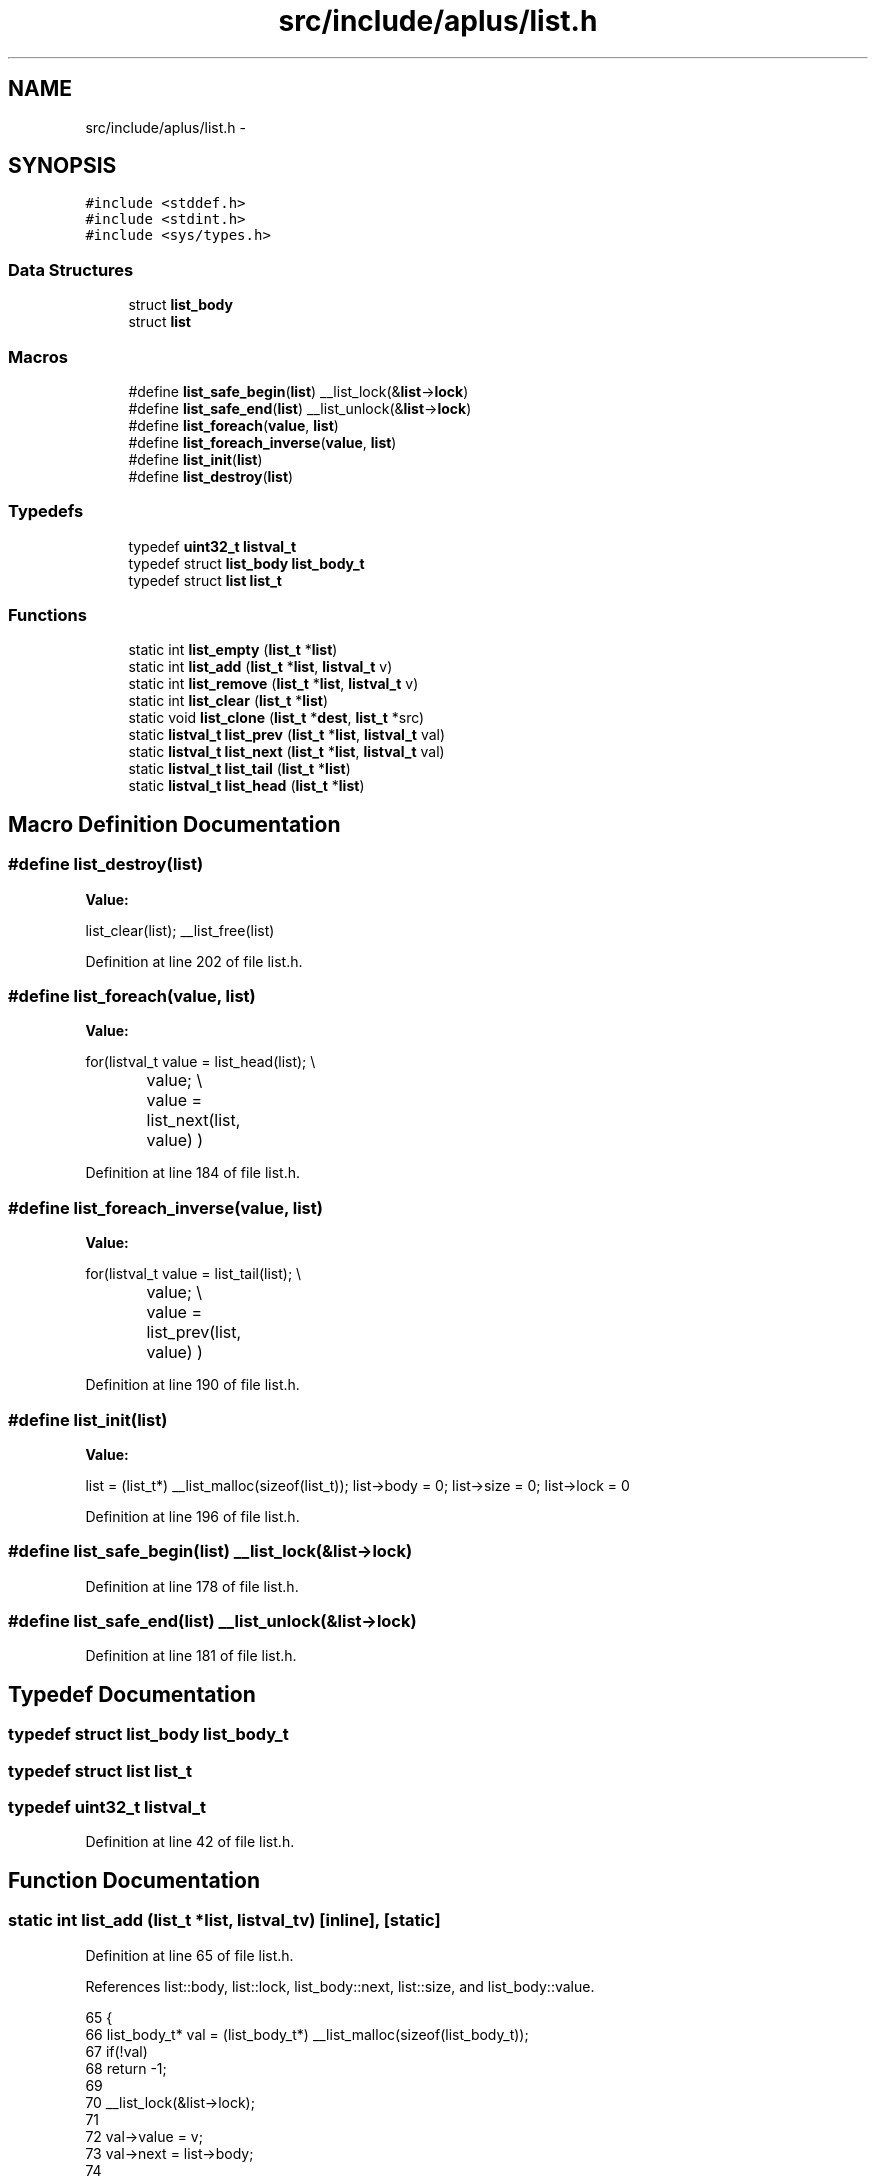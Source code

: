 .TH "src/include/aplus/list.h" 3 "Wed Nov 12 2014" "Version 0.1" "aPlus" \" -*- nroff -*-
.ad l
.nh
.SH NAME
src/include/aplus/list.h \- 
.SH SYNOPSIS
.br
.PP
\fC#include <stddef\&.h>\fP
.br
\fC#include <stdint\&.h>\fP
.br
\fC#include <sys/types\&.h>\fP
.br

.SS "Data Structures"

.in +1c
.ti -1c
.RI "struct \fBlist_body\fP"
.br
.ti -1c
.RI "struct \fBlist\fP"
.br
.in -1c
.SS "Macros"

.in +1c
.ti -1c
.RI "#define \fBlist_safe_begin\fP(\fBlist\fP)   __list_lock(&\fBlist\fP->\fBlock\fP)"
.br
.ti -1c
.RI "#define \fBlist_safe_end\fP(\fBlist\fP)   __list_unlock(&\fBlist\fP->\fBlock\fP)"
.br
.ti -1c
.RI "#define \fBlist_foreach\fP(\fBvalue\fP, \fBlist\fP)"
.br
.ti -1c
.RI "#define \fBlist_foreach_inverse\fP(\fBvalue\fP, \fBlist\fP)"
.br
.ti -1c
.RI "#define \fBlist_init\fP(\fBlist\fP)"
.br
.ti -1c
.RI "#define \fBlist_destroy\fP(\fBlist\fP)"
.br
.in -1c
.SS "Typedefs"

.in +1c
.ti -1c
.RI "typedef \fBuint32_t\fP \fBlistval_t\fP"
.br
.ti -1c
.RI "typedef struct \fBlist_body\fP \fBlist_body_t\fP"
.br
.ti -1c
.RI "typedef struct \fBlist\fP \fBlist_t\fP"
.br
.in -1c
.SS "Functions"

.in +1c
.ti -1c
.RI "static int \fBlist_empty\fP (\fBlist_t\fP *\fBlist\fP)"
.br
.ti -1c
.RI "static int \fBlist_add\fP (\fBlist_t\fP *\fBlist\fP, \fBlistval_t\fP v)"
.br
.ti -1c
.RI "static int \fBlist_remove\fP (\fBlist_t\fP *\fBlist\fP, \fBlistval_t\fP v)"
.br
.ti -1c
.RI "static int \fBlist_clear\fP (\fBlist_t\fP *\fBlist\fP)"
.br
.ti -1c
.RI "static void \fBlist_clone\fP (\fBlist_t\fP *\fBdest\fP, \fBlist_t\fP *src)"
.br
.ti -1c
.RI "static \fBlistval_t\fP \fBlist_prev\fP (\fBlist_t\fP *\fBlist\fP, \fBlistval_t\fP val)"
.br
.ti -1c
.RI "static \fBlistval_t\fP \fBlist_next\fP (\fBlist_t\fP *\fBlist\fP, \fBlistval_t\fP val)"
.br
.ti -1c
.RI "static \fBlistval_t\fP \fBlist_tail\fP (\fBlist_t\fP *\fBlist\fP)"
.br
.ti -1c
.RI "static \fBlistval_t\fP \fBlist_head\fP (\fBlist_t\fP *\fBlist\fP)"
.br
.in -1c
.SH "Macro Definition Documentation"
.PP 
.SS "#define list_destroy(\fBlist\fP)"
\fBValue:\fP
.PP
.nf
list_clear(list);                                     \
    __list_free(list)
.fi
.PP
Definition at line 202 of file list\&.h\&.
.SS "#define list_foreach(\fBvalue\fP, \fBlist\fP)"
\fBValue:\fP
.PP
.nf
for(listval_t value = list_head(list);                     \\
		value;                                                \\
		value = list_next(list, value)                        \
        )
.fi
.PP
Definition at line 184 of file list\&.h\&.
.SS "#define list_foreach_inverse(\fBvalue\fP, \fBlist\fP)"
\fBValue:\fP
.PP
.nf
for(listval_t value = list_tail(list);                     \\
		value;                                                \\
		value = list_prev(list, value)                        \
        )
.fi
.PP
Definition at line 190 of file list\&.h\&.
.SS "#define list_init(\fBlist\fP)"
\fBValue:\fP
.PP
.nf
list = (list_t*) __list_malloc(sizeof(list_t));          \
    list->body = 0;                                         \
    list->size = 0;                                         \
    list->lock = 0
.fi
.PP
Definition at line 196 of file list\&.h\&.
.SS "#define list_safe_begin(\fBlist\fP)   __list_lock(&\fBlist\fP->\fBlock\fP)"

.PP
Definition at line 178 of file list\&.h\&.
.SS "#define list_safe_end(\fBlist\fP)   __list_unlock(&\fBlist\fP->\fBlock\fP)"

.PP
Definition at line 181 of file list\&.h\&.
.SH "Typedef Documentation"
.PP 
.SS "typedef struct \fBlist_body\fP  \fBlist_body_t\fP"

.SS "typedef struct \fBlist\fP  \fBlist_t\fP"

.SS "typedef \fBuint32_t\fP \fBlistval_t\fP"

.PP
Definition at line 42 of file list\&.h\&.
.SH "Function Documentation"
.PP 
.SS "static int list_add (\fBlist_t\fP *list, \fBlistval_t\fPv)\fC [inline]\fP, \fC [static]\fP"

.PP
Definition at line 65 of file list\&.h\&.
.PP
References list::body, list::lock, list_body::next, list::size, and list_body::value\&.
.PP
.nf
65                                                       {
66     list_body_t* val = (list_body_t*) __list_malloc(sizeof(list_body_t));
67     if(!val)
68         return -1;
69         
70     __list_lock(&list->lock);
71         
72     val->value = v;
73     val->next = list->body;
74     
75     list->body = val;
76     list->size += 1;
77     
78     __list_unlock(&list->lock);
79     return 0;
80 }
.fi
.SS "static int list_clear (\fBlist_t\fP *list)\fC [inline]\fP, \fC [static]\fP"

.PP
Definition at line 108 of file list\&.h\&.
.PP
References list::body, list::lock, list_body::next, and list::size\&.
.PP
.nf
108                                            {
109     __list_lock(&list->lock);
110     
111     list_body_t* body = list->body;
112     list_body_t* tmp = list->body;
113     
114     while(body) {
115         tmp = body->next;
116         __list_free(body);
117         body = tmp;
118     }
119     
120     list->body = 0;
121     list->size = 0;
122     
123     __list_unlock(&list->lock);
124     return 0;
125 }
.fi
.SS "static void list_clone (\fBlist_t\fP *dest, \fBlist_t\fP *src)\fC [inline]\fP, \fC [static]\fP"

.PP
Definition at line 128 of file list\&.h\&.
.PP
References list::body, list_add(), list::lock, and list_body::next\&.
.PP
.nf
128                                                          {
129     __list_lock(&src->lock);
130     
131     for(list_body_t* i = src->body; i; i = i->next) {
132         list_add(dest, i->value);
133     }
134     
135     __list_unlock(&src->lock);
136 }
.fi
.SS "static int list_empty (\fBlist_t\fP *list)\fC [inline]\fP, \fC [static]\fP"

.PP
Definition at line 58 of file list\&.h\&.
.PP
References list::size\&.
.PP
.nf
58                                            {
59     if(list)
60         return list->size == 0;
61     else
62         return 1;   /* empty */
63 }
.fi
.SS "static \fBlistval_t\fP list_head (\fBlist_t\fP *list)\fC [inline]\fP, \fC [static]\fP"

.PP
Definition at line 165 of file list\&.h\&.
.PP
References list::body, list_body::next, and list_body::value\&.
.PP
.nf
165                                                 {
166 
167     if(!list->body)
168         return (listval_t) NULL;
169     
170     list_body_t* tmp = list->body;
171     while(tmp->next)
172         tmp = tmp->next;
173         
174     return (listval_t) tmp->value;
175 }
.fi
.SS "static \fBlistval_t\fP list_next (\fBlist_t\fP *list, \fBlistval_t\fPval)\fC [inline]\fP, \fC [static]\fP"

.PP
Definition at line 148 of file list\&.h\&.
.PP
References list::body, and list_body::next\&.
.PP
.nf
148                                                                {
149     for(list_body_t* i = list->body; i; i = i->next) {
150         if(i->next)
151             if(i->next->value == val)
152                 return i->value;
153     }
154     
155     return (listval_t) NULL;
156 }
.fi
.SS "static \fBlistval_t\fP list_prev (\fBlist_t\fP *list, \fBlistval_t\fPval)\fC [inline]\fP, \fC [static]\fP"

.PP
Definition at line 138 of file list\&.h\&.
.PP
References list::body, and list_body::next\&.
.PP
.nf
138                                                                {
139     for(list_body_t* i = list->body; i; i = i->next) {
140         if(i->value == val)
141             if(i->next)
142                 return i->next->value;
143     }
144     
145     return (listval_t) NULL;
146 }
.fi
.SS "static int list_remove (\fBlist_t\fP *list, \fBlistval_t\fPv)\fC [inline]\fP, \fC [static]\fP"

.PP
Definition at line 82 of file list\&.h\&.
.PP
References list::body, list::lock, list_body::next, and list_body::value\&.
.PP
.nf
82                                                          {
83     __list_lock(&list->lock);
84     
85     list_body_t* body = list->body;
86     list_body_t* prev = 0;
87     
88     while(body) {
89         if(body->value == v) {
90             if(prev)
91                 prev->next = body->next;
92             else
93                 list->body = body->next;
94                 
95             body->value = 0;
96             __list_free(body);
97             break;
98         }
99         
100         prev = body;
101         body = body->next;
102     }
103     
104     __list_unlock(&list->lock);
105     return 0;
106 }
.fi
.SS "static \fBlistval_t\fP list_tail (\fBlist_t\fP *list)\fC [inline]\fP, \fC [static]\fP"

.PP
Definition at line 158 of file list\&.h\&.
.PP
References list::body, and list_body::value\&.
.PP
.nf
158                                                 {
159     if(list->body)
160         return list->body->value;
161         
162     return (listval_t) NULL;
163 }
.fi
.SH "Author"
.PP 
Generated automatically by Doxygen for aPlus from the source code\&.
